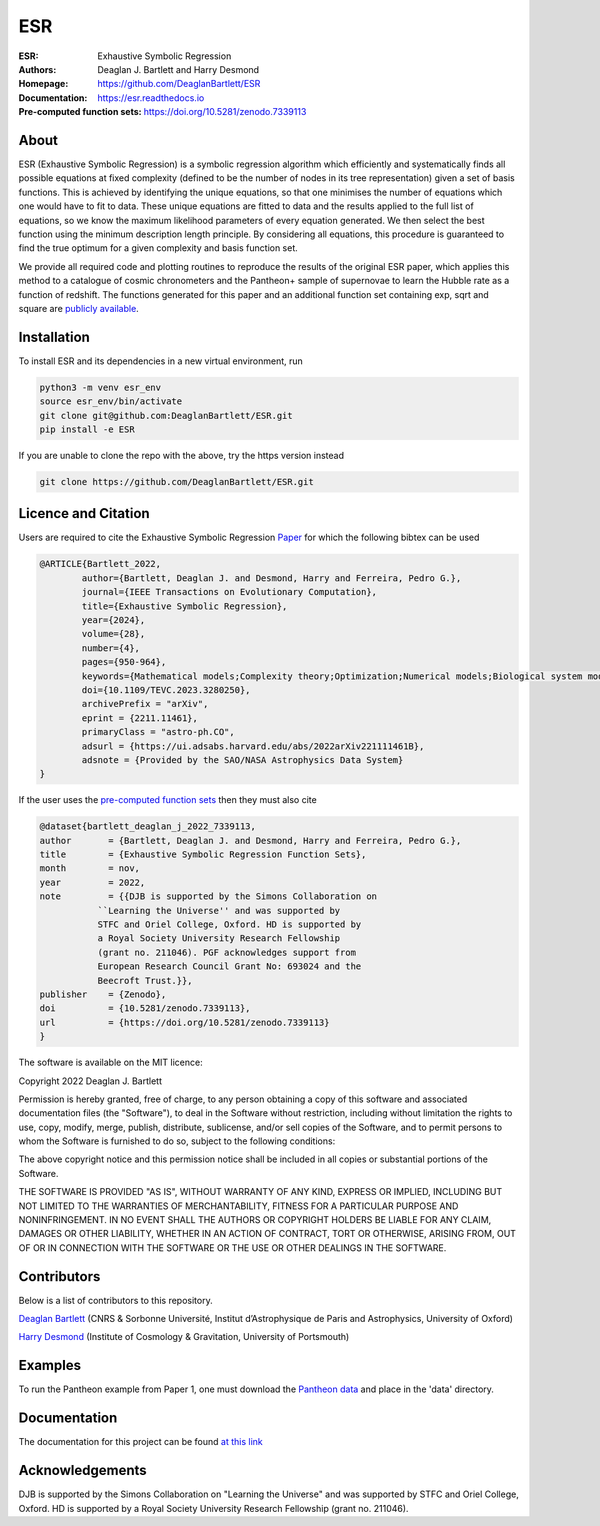 ESR
----

:ESR: Exhaustive Symbolic Regression
:Authors: Deaglan J. Bartlett and Harry Desmond
:Homepage: https://github.com/DeaglanBartlett/ESR 
:Documentation: https://esr.readthedocs.io
:Pre-computed function sets: https://doi.org/10.5281/zenodo.7339113

.. image:: https://readthedocs.org/projects/esr/badge/?version=latest
  :target: https://esr.readthedocs.io/en/latest/?badge=latest
  :alt: Documentation Status

.. image:: https://img.shields.io/badge/astro.CO-arXiv%32211.11461-B31B1B.svg
  :target: https://arxiv.org/abs/2211.11461

.. image:: https://zenodo.org/badge/DOI/10.5281/zenodo.7339113.svg
   :target: https://doi.org/10.5281/zenodo.7339113

About
=====

ESR (Exhaustive Symbolic Regression) is a symbolic regression algorithm which efficiently 
and systematically finds all possible equations at fixed complexity 
(defined to be the number of nodes in its tree representation)
given a set of basis functions.
This is achieved by identifying the unique equations, so that one
minimises the number of equations which one would have to fit to data.
These unique equations are fitted to data and the results applied to
the full list of equations, so we know the maximum likelihood parameters
of every equation generated.
We then select the best function using the minimum description length principle.
By considering all equations, this procedure is guaranteed 
to find the true optimum for a
given complexity and basis function set.

We provide all required code and plotting routines to reproduce the 
results of the original ESR paper, which applies this method
to a catalogue of cosmic chronometers and the Pantheon+ sample of 
supernovae to learn the Hubble rate as a function of redshift.
The functions generated for this paper and an additional function
set containing exp, sqrt and square are 
`publicly available <https://doi.org/10.5281/zenodo.7339113>`_.

Installation
=============

To install ESR and its dependencies in a new virtual environment, run

.. code:: bash

	python3 -m venv esr_env
	source esr_env/bin/activate
	git clone git@github.com:DeaglanBartlett/ESR.git
	pip install -e ESR

If you are unable to clone the repo with the above, try the https version instead

.. code:: bash

	git clone https://github.com/DeaglanBartlett/ESR.git

Licence and Citation
====================

Users are required to cite the Exhaustive Symbolic Regression `Paper <https://arxiv.org/abs/2211.11461>`_
for which the following bibtex can be used

.. code:: bibtex

	@ARTICLE{Bartlett_2022,
  		author={Bartlett, Deaglan J. and Desmond, Harry and Ferreira, Pedro G.},
  		journal={IEEE Transactions on Evolutionary Computation}, 
  		title={Exhaustive Symbolic Regression}, 
  		year={2024},
  		volume={28},
  		number={4},
  		pages={950-964},
  		keywords={Mathematical models;Complexity theory;Optimization;Numerical models;Biological system modeling;Standards;Search problems;Cosmology data analysis;minimum description length;model selection;symbolic regression (SR)},
  		doi={10.1109/TEVC.2023.3280250},
  		archivePrefix = "arXiv",
  		eprint = {2211.11461},
  		primaryClass = "astro-ph.CO",
  		adsurl = {https://ui.adsabs.harvard.edu/abs/2022arXiv221111461B},
  		adsnote = {Provided by the SAO/NASA Astrophysics Data System}
	}

If the user uses the `pre-computed function sets <https://doi.org/10.5281/zenodo.7339113>`_ 
then they must also cite

.. code:: bibtex

	@dataset{bartlett_deaglan_j_2022_7339113,
  	author       = {Bartlett, Deaglan J. and Desmond, Harry and Ferreira, Pedro G.},
  	title        = {Exhaustive Symbolic Regression Function Sets},
  	month        = nov,
  	year         = 2022,
  	note         = {{DJB is supported by the Simons Collaboration on 
                   ``Learning the Universe'' and was supported by
                   STFC and Oriel College, Oxford. HD is supported by
                   a Royal Society University Research Fellowship
                   (grant no. 211046). PGF acknowledges support from
                   European Research Council Grant No: 693024 and the
                   Beecroft Trust.}},
  	publisher    = {Zenodo},
  	doi          = {10.5281/zenodo.7339113},
  	url          = {https://doi.org/10.5281/zenodo.7339113}
	}

The software is available on the MIT licence:

Copyright 2022 Deaglan J. Bartlett

Permission is hereby granted, free of charge, to any person obtaining a copy of this software and associated documentation files (the "Software"), to deal in the Software without restriction, including without limitation the rights to use, copy, modify, merge, publish, distribute, sublicense, and/or sell copies of the Software, and to permit persons to whom the Software is furnished to do so, subject to the following conditions:

The above copyright notice and this permission notice shall be included in all copies or substantial portions of the Software.

THE SOFTWARE IS PROVIDED "AS IS", WITHOUT WARRANTY OF ANY KIND, EXPRESS OR IMPLIED, INCLUDING BUT NOT LIMITED TO THE WARRANTIES OF MERCHANTABILITY, FITNESS FOR A PARTICULAR PURPOSE AND NONINFRINGEMENT. IN NO EVENT SHALL THE AUTHORS OR COPYRIGHT HOLDERS BE LIABLE FOR ANY CLAIM, DAMAGES OR OTHER LIABILITY, WHETHER IN AN ACTION OF CONTRACT, TORT OR OTHERWISE, ARISING FROM, OUT OF OR IN CONNECTION WITH THE SOFTWARE OR THE USE OR OTHER DEALINGS IN THE SOFTWARE.

Contributors
============
Below is a list of contributors to this repository. 

`Deaglan Bartlett <https://github.com/DeaglanBartlett>`_ (CNRS & Sorbonne Université, Institut d’Astrophysique de Paris and Astrophysics, University of Oxford)

`Harry Desmond <https://github.com/harrydesmond>`_ (Institute of Cosmology & Gravitation, University of Portsmouth)

Examples
========

To run the Pantheon example from Paper 1, one must download the
`Pantheon data <https://github.com/PantheonPlusSH0ES/DataRelease>`_
and place in the 'data' directory.

Documentation
=============

The documentation for this project can be found
`at this link <https://esr.readthedocs.io/>`_

Acknowledgements
================
DJB is supported by the Simons Collaboration on "Learning the Universe" and was supported by STFC and Oriel College, Oxford.
HD is supported by a Royal Society University Research Fellowship (grant no. 211046).

